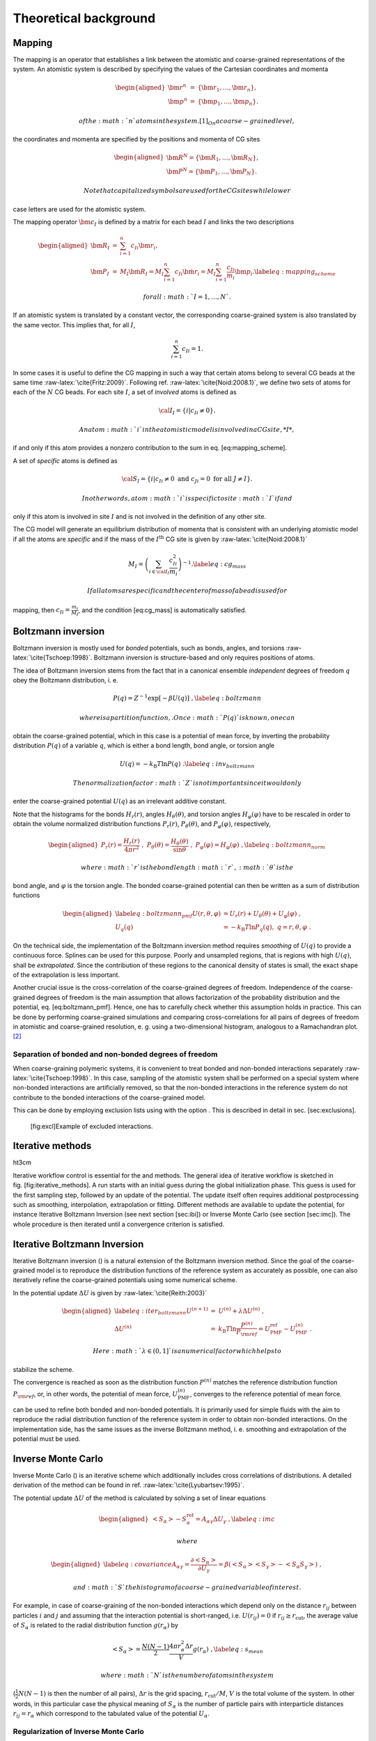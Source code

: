 Theoretical background
======================

Mapping
-------

The mapping is an operator that establishes a link between the atomistic
and coarse-grained representations of the system. An atomistic system is
described by specifying the values of the Cartesian coordinates and
momenta

.. math::

   \begin{aligned}
   \bm r^n &=& \{\bm r_1,\dots,\bm r_n\}, \\
   \bm p^n &=& \{\bm p_1,\dots,\bm p_n\}.\end{aligned}

 of the :math:`n` atoms in the system. [1]_ On a coarse-grained level,
the coordinates and momenta are specified by the positions and momenta
of CG sites

.. math::

   \begin{aligned}
   \bm R^N = \{\bm R_1,\dots,\bm R_N\}, \\
   \bm P^N = \{\bm P_1,\dots,\bm P_N\}.\end{aligned}

 Note that capitalized symbols are used for the CG sites while lower
case letters are used for the atomistic system.

The mapping operator :math:`{\bm c}_I` is defined by a matrix for each
bead :math:`I` and links the two descriptions

.. math::

   \begin{aligned}
    {\bm R}_I &=& \sum_{i=1}^{n}c_{Ii}\bm r_i, \\
    {\bm P}_I &=&
       M_I \dot{{\bm R}}_I =
       M_I \sum_{i=1}^{n}c_{Ii} \dot{{\bm r}}_i =
       M_I \sum_{i=1}^{n} \frac{ c_{Ii}} {m_i} {\bm p}_i .
   \label{eq:mapping_scheme}\end{aligned}

 for all :math:`I = 1,\dots,N`.

If an atomistic system is translated by a constant vector, the
corresponding coarse-grained system is also translated by the same
vector. This implies that, for all :math:`I`,

.. math:: \sum_{i=1}^{n}c_{Ii}=1.

In some cases it is useful to define the CG mapping in such a way that
certain atoms belong to several CG beads at the same
time :raw-latex:`\cite{Fritz:2009}`. Following
ref. :raw-latex:`\cite{Noid:2008.1}`, we define two sets of atoms for
each of the :math:`N` CG beads. For each site :math:`I`, a set of
*involved* atoms is defined as

.. math:: {\cal I}_I=\{i|c_{Ii}\ne0\}.

 An atom :math:`i` in the atomistic model is involved in a CG site, *I*,
if and only if this atom provides a nonzero contribution to the sum in
eq. [eq:mapping\_scheme].

A set of *specific* atoms is defined as

.. math:: {\cal S}_I=\{i|c_{Ii}\ne0 \text{ and } c_{Ji}=0 \text{ for all } J \ne I\}.

 In other words, atom :math:`i` is specific to site :math:`I` if and
only if this atom is involved in site :math:`I` and is not involved in
the definition of any other site.

The CG model will generate an equilibrium distribution of momenta that
is consistent with an underlying atomistic model if all the atoms are
*specific* and if the mass of the :math:`I^\text{th}` CG site is given
by :raw-latex:`\cite{Noid:2008.1}`

.. math::

   M_I= \left( \sum_{i \in {\cal I}_I}\frac{c_{Ii}^2}{m_i} \right)^{-1}.
   \label{eq:cg_mass}

 If all atoms are specific and the center of mass of a bead is used for
mapping, then :math:`c_{Ii} = \frac{m_i}{M_I}`, and the
condition [eq:cg\_mass] is automatically satisfied.

Boltzmann inversion
-------------------

Boltzmann inversion is mostly used for *bonded* potentials, such as
bonds, angles, and torsions :raw-latex:`\cite{Tschoep:1998}`. Boltzmann
inversion is structure-based and only requires positions of atoms.

The idea of Boltzmann inversion stems from the fact that in a canonical
ensemble *independent* degrees of freedom :math:`q` obey the Boltzmann
distribution, i. e.

.. math::

   P(q) = Z^{-1} \exp\left[ - \beta U(q) \right]~,
     \label{eq:boltzmann}

 where is a partition function, . Once :math:`P(q)` is known, one can
obtain the coarse-grained potential, which in this case is a potential
of mean force, by inverting the probability distribution :math:`P(q)` of
a variable :math:`q`, which is either a bond length, bond angle, or
torsion angle

.. math::

   U(q) = - k_\text{B} T \ln  P(q) ~.
     \label{eq:inv_boltzmann}

 The normalization factor :math:`Z` is not important since it would only
enter the coarse-grained potential :math:`U(q)` as an irrelevant
additive constant.

Note that the histograms for the bonds :math:`H_r(r)`, angles
:math:`H_\theta(\theta)`, and torsion angles :math:`H_\varphi(\varphi)`
have to be rescaled in order to obtain the volume normalized
distribution functions :math:`P_r(r)`, :math:`P_\theta(\theta)`, and
:math:`P_\varphi(\varphi)`, respectively,

.. math::

   \begin{aligned}
       P_r(r) = \frac{H_r(r)}{4\pi r^2}~,\;
       P_\theta(\theta) = \frac{H_\theta(\theta)}{\sin \theta}~,\;
       P_\varphi(\varphi) = H_\varphi (\varphi)~,
       \label{eq:boltzmann_norm}\end{aligned}

 where :math:`r` is the bond length :math:`r`, :math:`\theta` is the
bond angle, and :math:`\varphi` is the torsion angle. The bonded
coarse-grained potential can then be written as a sum of distribution
functions

.. math::

   \begin{aligned}
       \label{eq:boltzmann_pmf}
       U({r}, \theta, \varphi) &= U_r({r}) + U_{\theta}(\theta) + U_{\varphi}(\varphi)~, \\
       U_q({q}) &= - k_\text{B} T \ln P_q( q ),\; q=r, \theta, \varphi~.
       \nonumber\end{aligned}

On the technical side, the implementation of the Boltzmann inversion
method requires *smoothing* of :math:`U(q)` to provide a continuous
force. Splines can be used for this purpose. Poorly and unsampled
regions, that is regions with high :math:`U(q)`, shall be
*extrapolated*. Since the contribution of these regions to the canonical
density of states is small, the exact shape of the extrapolation is less
important.

Another crucial issue is the cross-correlation of the coarse-grained
degrees of freedom. Independence of the coarse-grained degrees of
freedom is the main assumption that allows factorization of the
probability distribution and the potential, eq. [eq:boltzmann\_pmf].
Hence, one has to carefully check whether this assumption holds in
practice. This can be done by performing coarse-grained simulations and
comparing cross-correlations for all pairs of degrees of freedom in
atomistic and coarse-grained resolution, e. g. using a two-dimensional
histogram, analogous to a Ramachandran plot.  [2]_

Separation of bonded and non-bonded degrees of freedom
~~~~~~~~~~~~~~~~~~~~~~~~~~~~~~~~~~~~~~~~~~~~~~~~~~~~~~

When coarse-graining polymeric systems, it is convenient to treat bonded
and non-bonded interactions separately :raw-latex:`\cite{Tschoep:1998}`.
In this case, sampling of the atomistic system shall be performed on a
special system where non-bonded interactions are artificially removed,
so that the non-bonded interactions in the reference system do not
contribute to the bonded interactions of the coarse-grained model.

This can be done by employing exclusion lists using with the option .
This is described in detail in sec. [sec:exclusions].

.. figure:: fig/excl
   :alt: [fig:excl]Example of excluded interactions.
   :width: 70.0%

   [fig:excl]Example of excluded interactions.

Iterative methods
-----------------

ht3cm |image|

Iterative workflow control is essential for the and methods. The general
idea of iterative workflow is sketched in fig. [fig:iterative\_methods].
A run starts with an initial guess during the global initialization
phase. This guess is used for the first sampling step, followed by an
update of the potential. The update itself often requires additional
postprocessing such as smoothing, interpolation, extrapolation or
fitting. Different methods are available to update the potential, for
instance Iterative Boltzmann Inversion (see next section [sec:ibi]) or
Inverse Monte Carlo (see section [sec:imc]). The whole procedure is then
iterated until a convergence criterion is satisfied.

Iterative Boltzmann Inversion
-----------------------------

Iterative Boltzmann inversion () is a natural extension of the Boltzmann
inversion method. Since the goal of the coarse-grained model is to
reproduce the distribution functions of the reference system as
accurately as possible, one can also iteratively refine the
coarse-grained potentials using some numerical scheme.

In the potential update :math:`\Delta U` is given
by :raw-latex:`\cite{Reith:2003}`

.. math::

   \begin{aligned}
     \label{eq:iter_boltzmann}
     U^{(n+1)} &=& U^{(n)} + \lambda \Delta U^{(n)}~, \\
     \Delta U^{(n)} &=&  k_\text{B} T \ln  \frac{P^{(n)}}{P_{\rm ref}}
     =  U_\text{PMF}^\text{ref} - U_\text{PMF}^{(n)}~.\end{aligned}

 Here :math:`\lambda \in (0,1]` is a numerical factor which helps to
stabilize the scheme.

The convergence is reached as soon as the distribution function
:math:`P^{(n)}` matches the reference distribution function
:math:`P_{\rm ref}`, or, in other words, the potential of mean force,
:math:`U_\text{PMF}^{(n)}`, converges to the reference potential of mean
force.

can be used to refine both bonded and non-bonded potentials. It is
primarily used for simple fluids with the aim to reproduce the radial
distribution function of the reference system in order to obtain
non-bonded interactions. On the implementation side, has the same issues
as the inverse Boltzmann method, i. e. smoothing and extrapolation of
the potential must be used.

Inverse Monte Carlo
-------------------

Inverse Monte Carlo () is an iterative scheme which additionally
includes cross correlations of distributions. A detailed derivation of
the method can be found in ref. :raw-latex:`\cite{Lyubartsev:1995}`.

The potential update :math:`\Delta U` of the method is calculated by
solving a set of linear equations

.. math::

   \begin{aligned}
       \left<S_{\alpha}\right> - S_{\alpha}^{\text{ref}}= A_{\alpha \gamma} \Delta U_{\gamma}~,
     \label{eq:imc}\end{aligned}

 where

.. math::

   \begin{aligned}
     \label{eq:covariance}
     A_{\alpha \gamma} = \frac{\partial \left< S_{\alpha} \right> }{\partial U_{\gamma}}  =
     \beta \left( \left<S_{\alpha} \right>\left<S_{\gamma} \right> - \left<S_{\alpha} S_{\gamma} \right>  \right)~,
     \nonumber\end{aligned}

 and :math:`S` the histogram of a coarse-grained variable of interest.
For example, in case of coarse-graining of the non-bonded interactions
which depend only on the distance :math:`r_{ij}` between particles
:math:`i` and :math:`j` and assuming that the interaction potential is
short-ranged, i.e. :math:`U(r_{ij})=0` if
:math:`r_{ij} \ge r_{\text{cut} }`, the average value of
:math:`S_{\alpha}` is related to the radial distribution function
:math:`g(r_{\alpha})` by

.. math::

   \left< S_{\alpha} \right> =  \frac{N(N-1)}{2} \frac{4 \pi r_{\alpha}^2 \Delta r} {V}g(r_{\alpha})~,
     \label{eq:s_mean}

 where :math:`N` is the number of atoms in the system
(:math:`\frac{1}{2} N(N-1)` is then the number of all pairs),
:math:`\Delta r` is the grid spacing, :math:`r_{\text{cut}}/M`,
:math:`V` is the total volume of the system. In other words, in this
particular case the physical meaning of :math:`S_{\alpha}` is the number
of particle pairs with interparticle distances
:math:`r_{ij} = r_{\alpha}` which correspond to the tabulated value of
the potential :math:`U_{\alpha}`.

Regularization of Inverse Monte Carlo
~~~~~~~~~~~~~~~~~~~~~~~~~~~~~~~~~~~~~

To get a well defined cross correlation matrix,
:math:`A_{\alpha \gamma}`, enough sampling is needed. If there is not
enough smapling or the initial potential guess is far from the real
solution of the inverse problem, the algorithm might not converge to a
stable solution. To overcome this instability problem one could
reformulate equation [eq:covariance] by addition of a penalty term. In
this case the potential update is computed as
follows::raw-latex:`\cite{Murtola:2007}`

.. math::

   \label{eq:regularization}
   \Delta U_\gamma = \arg \min \| A_{\alpha \gamma} \Delta U_\gamma - \left(\left<S_{\alpha}\right> - S_{\alpha}^{\text{ref}}\right) \|^2 + \lambda \| R \Delta U_{\gamma} \|^{2}

 Equation [eq:regularization] is known as Tikhonov regularization, where
:math:`R` is the regularization operator, which here is the identity
matrix and :math:`\lambda >0 ` is the regularization parameter. The
optimal choice for :math:`\lambda` can only be determined if the exact
solution of the inverse problem is known, which in practice is not the
case. To get a good initial guess on the magnitude of the regularization
parameter a singular value decomposition of the matrix
:math:`A_{\alpha \gamma}` might help. A good :math:`\lambda` parameter
should dominate the smallest singular values (squared) but is itself
small compared to the larger ones.:raw-latex:`\cite{Rosenberger:2016}`

Force Matching
--------------

Force matching () is another approach to evaluate corse-grained
potentials :raw-latex:`\cite{Ercolessi:1994,Izvekov:2005,Noid:2007}`. In
contrast to the structure-based approaches, its aim is not to reproduce
various distribution functions, but instead to match the multibody
potential of mean force as close as possible with a given set of
coarse-grained interactions.

The method works as follows. We first assume that the coarse-grained
force-field (and hence the forces) depends on :math:`M` parameters
:math:`g_1,...,g_M `. These parameters can be prefactors of analytical
functions, tabulated values of the interaction potentials, or
coefficients of splines used to describe these potentials.

In order to determine these parameters, the reference forces on
coarse-grained beads are calculated by summing up the forces on the
atoms

.. math::

   {\vec F}_I^\text{ref} = \sum_{j \in {\cal S_I}} \frac{d_{Ii}}{c_{Ii}} {\vec f}_j({\vec r^n}),
     \label{eq:force_mapping}

 where the sum is over all atoms of the CG site *I* (see. ). The
:math:`d_{Ij}` coefficients can, in principle, be chosen arbitrarily,
provided that the condition :math:` \sum_{i=1}^{n}d_{Ii}=1` is
satisfied :raw-latex:`\cite{Noid:2008.1}`. If mapping coefficients for
the forces are not provided, it is assumed that :math:`d_{Ij} = c_{Ij}`
(see also ).

By calculating the reference forces for :math:`L` snapshots we can write
down :math:`N \times L` equations

.. math::

   {\vec F}_{Il}^\text{cg}(g_1, \dots ,g_M)=\vec F_{il}^\text{ref},\;
     I=1,\dots,N,\; l=1,\dots,L~.
     \label{eq:fmatch1}

 Here :math:`{\vec F}_{Il}^\text{ref}` is the force on the bead
:math:`I` and :math:`{\vec F}_{Il}^\text{cg} ` is the coarse-grained
representation of this force. The index :math:`l` enumerates snapshots
picked for coarse-graining. By running the simulations long enough one
can always ensure that :math:`M < N \times L`. In this case the set of
equations [eq:fmatch1] is overdetermined and can be solved in a
least-squares manner.

:math:`{\bm F}_{il}^\text{cg}` is, in principle, a non-linear function
of its parameters :math:`\{g_i\}`. Therefore, it is useful to represent
the coarse-grained force-field in such a way that
equations ([eq:fmatch1]) become linear functions of :math:`\{g_i\}`.
This can be done using splines to describe the functional form of the
forces :raw-latex:`\cite{Izvekov:2005}`. Implementation details are
discussed in ref. :raw-latex:`\cite{Ruehle:2009.a}`.

Note that an adequate sampling of the system requires a large number of
snapshots :math:`L`. Hence, the applicability of the method is often
constrained by the amount of memory available. To remedy the situation,
one can split the trajectory into blocks, find the coarse-grained
potential for each block and then perform averaging over all blocks.

Relative Entropy
----------------

Relative entropy is a method which quantifies the extent of the
configurational phase-space overlap between two molecular
ensembles :raw-latex:`\cite{Wu2005}`. It can be used as a measure of the
discrepancies between various properties of the CG system’s and the
target all-atom (AA) ensemble. It has been shown by Shell
S. :raw-latex:`\cite{Shell2008}` that one can minimize the relative
entropy metric between the model CG system and the target AA system to
optimize CG potential parameters such that the CG ensemble would mimic
the target AA ensemble.

Relative entropy, :math:`S_{\text{rel}}`, is defined as
:raw-latex:`\cite{Shell2008}`

.. math::

   \label{eq:srel}
   S_{\text{rel}} = \sum_{i}p_{\text{AA}}(r_i) \ln\left(
     \frac{p_{\text{AA}}(r_i)}{p_{\text{CG}}\left(M(r_i)\right)}\right) +
   \langle S_{\text{map}} \rangle_{\text{AA}},

 where the sum is over all the configurations of the reference AA
system, :math:`r=\{r_i\} (i=1,2,...)`, :math:`M` is the mapping
operation to generate a corresponding CG configuration, :math:`R_I`,
from a AA configuration, :math:`r_i`, i.e., :math:`R_I = M(r_i)`,
:math:`p_\text{AA}` and :math:`p_\text{CG}` are the configurational
probabilities based on the AA and CG potentials, respectively, and
:math:` \langle
S_{\text{map}}\rangle_{\text{AA}}` is the mapping entropy due to the
average degeneracy of AA configurations mapping to the same CG
configuration, given by

.. math::

   \label{eq:smap}
   S_{\text{map}}(R_I)=\ln\sum_{i}\delta_{R_I,M(r_i)} ,

 where :math:`\delta` is the Kronecker delta function. Physically,
:math:`S_{\text{rel}}` can be interpreted as the likelihood that one
test configuration of the model CG ensemble is representative of the
target AA ensemble, and when the likelihood is a maximum,
:math:`S_{\text{rel}}` is at a minimum. Hence, the numerical
minimization of :math:`S_{\text{rel}}` with respect to the parameters of
the CG model can be used to optimize the CG model.

In a canonical ensemble, substituting canonical configurational
probabilities into , the relative entropy simplifies to

.. math::

   \label{eq:srelcan}
   S_{\text{rel}}=\beta\langle U_{\text{CG}} - U_{\text{AA}}\rangle_{\text{AA}}
   - \beta\left( A_{\text{CG}} - A_{\text{AA}}\right)
   + \langle S_{\text{map}}\rangle_{\text{AA}} ,

 where :math:`\beta={1}/{k_{\text{B}}T}`, :math:`k_{\text{B}}` is the
Boltzmann constant, :math:`T` is the temperature, :math:`U_\text{CG}`
and :math:`U_\text{AA}` are the total potential energies from the CG and
AA potentials, respectively, :math:`A_\text{CG}` and :math:`A_\text{AA}`
are the configurational part of the Helmholtz free energies from the CG
and AA potentials, respectively, and all the averages are computed in
the reference AA ensemble.

Consider a model CG system defined by the CG potentials between various
CG sites such that the CG potentials depend on the parameters
:math:`\boldsymbol\lambda=\{\lambda_1,\lambda_2,...\lambda_n\}`. Then
:math:`\boldsymbol\lambda` are optimized by the relative entropy
minimization. We use the Newton-Raphson strategy for the relative
entropy minimization described in
ref. :raw-latex:`\cite{Chaimovich2011}`. In this strategy, the CG
potential parameters, :math:`\boldsymbol\lambda`, are refined
iteratively as

.. math::

   \label{eq:newtraph}
   \boldsymbol{\lambda} ^{k+1} = \boldsymbol{\lambda} ^{k} -
   \chi \mathbf{H} ^{-1}\cdot
   \nabla_{\lambda} S_{\text{rel}} ,

 where :math:`k` is the iteration index, :math:`\chi\in(0...1)` is the
scaling parameter that can be adjusted to ensure convergence,
:math:`\nabla_{\lambda}S_{\text{rel}}` is the vector of the first
derivatives of :math:`S_{\text{rel}}` with respect to
:math:`\boldsymbol\lambda`, which can be computed from as

.. math::

   \label{eq:dsrel}
   \nabla_{\lambda}S_{\text{rel}} = \beta \left\langle \frac{\partial
     U_{\text{CG}}}{\partial\lambda}\right\rangle_{\text{AA}} - \beta\left\langle
   \frac{\partial U_{\text{CG}}}{\partial\lambda}\right\rangle_{\text{CG}} ,

 and :math:`\mathbf{H}` is the Hessian matrix of :math:`S_{\text{rel}}`
given by

.. math::

   \begin{aligned}
   \label{eq:Hsrel}
   \mathbf{H}_{ij}&=&\beta \left\langle \frac{\partial^2
     U_{\text{CG}}}{\partial\lambda_i\partial\lambda_j}\right \rangle_{\text{AA}} -
   \beta \left\langle \frac{\partial^2
     U_{\text{CG}}}{\partial\lambda_i\partial\lambda_j}\right \rangle_{\text{CG}}
   \nonumber\\ &&+ \beta^2 \left\langle \frac{\partial
     U_{\text{CG}}}{\partial\lambda_i} \frac{\partial
     U_{\text{CG}}}{\partial\lambda_j}\right\rangle_{\text{CG}} \nonumber\\ &&-
   \beta^2 \left\langle \frac{\partial
     U_{\text{CG}}}{\partial\lambda_i}\right\rangle_{\text{CG}} \left\langle
   \frac{\partial U_{\text{CG}}}{\partial\lambda_j}\right\rangle_{\text{CG}}.\end{aligned}

To compute :math:`\nabla_{\lambda}S_{\text{rel}}` and :math:`\mathbf{H}`
from and [eq:Hsrel], we need average CG energy derivatives in the AA and
CG ensembles. For two-body CG pair potentials, :math:`u_{\text{CG}}`,
between CG sites, the ensemble averages of the CG energy derivatives can
be computed as

.. math::

   \begin{aligned}
   \left\langle\left(\frac{\partial^a U_{\text{CG}}}{\partial \lambda^a}\right)^b
   \right\rangle_{\text{AA}}& =
   &\left\langle\left(\sum_{i<j}\frac{\partial^{a}u_{\text{CG}}(r_{ij})}
   {\partial \lambda^a}\right)^b\right\rangle_{\text{AA}}\nonumber \\
   \left\langle\left(\frac{\partial^a U_{\text{CG}}}{\partial \lambda^a}\right)^b
   \right\rangle_{\text{CG}}& =
   &\left\langle\left(\sum_{i<j}\frac{\partial^{a}u_{\text{CG}}(r_{ij})}
   {\partial \lambda^a}\right)^b\right\rangle_{\text{CG}}  ,\end{aligned}

 where the sum is performed over all the CG site pairs :math:`(i,j)`,
:math:`a` stands for the 1\ :math:`^{\text{st}}`,
2\ :math:`^{\text{nd}}`,... derivatives and :math:`b` stands for the
different powers, i.e., :math:`b=1,2,...`. For the averages in the AA
ensemble, first a single AA system simulation can be performed and RDFs
between the CG sites in the AA ensemble can be saved, then the average
CG energy derivatives in AA ensemble can be computed by processing the
CG RDFs in the AA ensemble using the CG potentials at each iteration.
For the averages in the CG ensemble, since the CG ensemble changes with
the CG parameters, :math:`\boldsymbol\lambda`, a short CG simulation is
performed at each iteration to generate corresponding CG configurations.

Comparisons between relative entropy and other coarse-graining methods
are made in ref. :raw-latex:`\cite{rudzinski_coarse-graining_2011}`
and :raw-latex:`\cite{Chaimovich2011}`. Chaimovich and
Shell :raw-latex:`\cite{Chaimovich2011}` have shown that for certain CG
models relative entropy minimization produces the same CG potentials as
other methods, e.g., it is equivalent to the IBI when CG interactions
are modeled using finely tabulated pair additive potentials, and to the
FM when a CG model is based on :math:`N-`\ body interactions, where
:math:`N` is the number of degrees of freedom in the CG model. However,
there are some advantages of using relative entropy based
coarse-graining. Relative entropy method allows to use analytical
function forms for CG potentials, which are desired in theoretical
treatments, such as parametric study of CG potentials, whereas, methods,
like IBI, use tabulated potentials. Recently Lyubartsev et.
al :raw-latex:`\cite{lyubartsev2010systematic}` have shows how to use
IMC with an analytical function form, too. BI, IBI, and IMC methods are
based on pair correlations and hence, they are only useful to optimize
2-body CG potentials, whereas, relative entropy uses more generic metric
which offers more flexibility in modeling CG interactions and not only
2-body, but also 3-body (for example see
ref. :raw-latex:`\cite{lu_coarse-graining_2014}`) and N-body CG
potentials can be optimized. In addition to the CG potential
optimization, the relative entropy metric can also be used to optimize
an AA to CG mapping operator.

.. [1]
   In what follows we adopt notations of
   ref. :raw-latex:`\cite{Noid:2008.1}`.

.. [2]
   Checking the linear correlation coefficient does not guarantee
   statistical independence of variables, for example
   :math:`c(x, x^2)=0` if :math:`x` has a symmetric probability density
   :math:`P(x) = P(-x)`. This case is often encountered in systems used
   for coarse-graining.

.. |image| image:: functionality/fig/iterativemethods.eps
   :width: 3.00000cm
